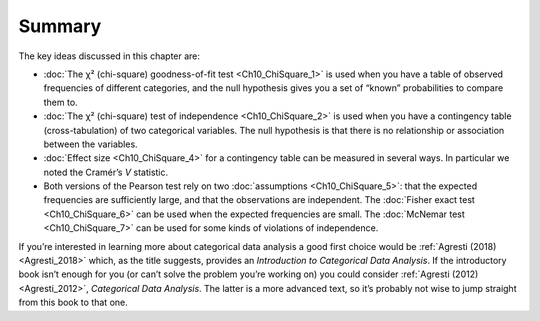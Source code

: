 .. sectionauthor:: `Danielle J. Navarro <https://djnavarro.net/>`_ and `David R. Foxcroft <https://www.davidfoxcroft.com/>`_

Summary
-------

The key ideas discussed in this chapter are:

-  :doc:`The χ² (chi-square) goodness-of-fit test <Ch10_ChiSquare_1>` is used
   when you have a table of observed frequencies of different categories, and
   the null hypothesis gives you a set of “known” probabilities to compare
   them to.

-  :doc:`The χ² (chi-square) test of independence <Ch10_ChiSquare_2>` is used
   when you have a contingency table (cross-tabulation) of two categorical
   variables. The null hypothesis is that there is no relationship or
   association between the variables.

-  :doc:`Effect size <Ch10_ChiSquare_4>` for a contingency table can be
   measured in several ways. In particular we noted the Cramér’s *V* statistic.

-  Both versions of the Pearson test rely on two :doc:`assumptions
   <Ch10_ChiSquare_5>`: that the expected frequencies are sufficiently large,
   and that the observations are independent. The :doc:`Fisher exact test
   <Ch10_ChiSquare_6>` can be used when the expected frequencies are small.
   The :doc:`McNemar test <Ch10_ChiSquare_7>` can be used for some kinds of
   violations of independence.

If you’re interested in learning more about categorical data analysis a good
first choice would be :ref:`Agresti (2018) <Agresti_2018>` which, as the title
suggests, provides an *Introduction to Categorical Data Analysis*. If the
introductory book isn’t enough for you (or can’t solve the problem you’re
working on) you could consider :ref:`Agresti (2012) <Agresti_2012>`,
*Categorical Data Analysis*. The latter is a more advanced text, so it’s
probably not wise to jump straight from this book to that one.

